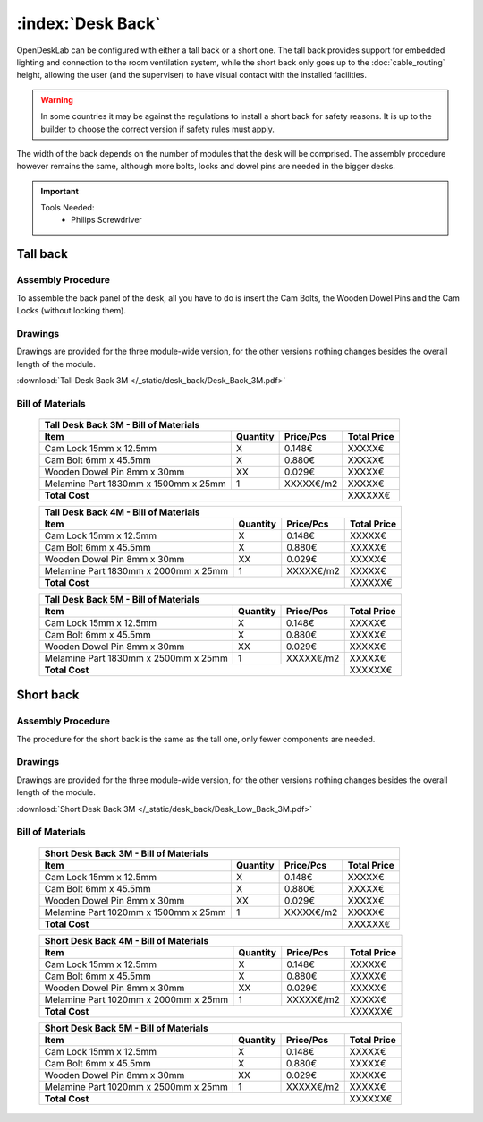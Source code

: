 :index:`Desk Back`
------------------

OpenDeskLab can be configured with either a tall back or a short one. The tall back provides support for embedded lighting and connection to the room ventilation system, while the short back only goes up to the :doc:`cable_routing` height, allowing the user (and the superviser) to have visual contact with the installed facilities.

.. warning::

   In some countries it may be against the regulations to install a short back for safety reasons. It is up to the builder to choose the correct version if safety rules must apply.

The width of the back depends on the number of modules that the desk will be comprised. The assembly procedure however remains the same, although more bolts, locks and dowel pins are needed in the bigger desks.

.. important::

   Tools Needed:
    - Philips Screwdriver

Tall back
^^^^^^^^^

.. figure::  /_static/desk_back/final_tall.png
   :align: center
   :scale: 100 %
   :alt:   desk back tall

Assembly Procedure
++++++++++++++++++

To assemble the back panel of the desk, all you have to do is insert the Cam Bolts, the Wooden Dowel Pins and the Cam Locks (without locking them).

.. raw:: html 

   <video src="../../_static/desk_back/Desk_Back_3M.ogv" width="696" type="video/ogg" controls="controls">
   Your browser does not support the video tag.
   </video>

Drawings
++++++++

Drawings are provided for the three module-wide version, for the other versions nothing changes besides the overall length of the module.

:download:`Tall Desk Back 3M </_static/desk_back/Desk_Back_3M.pdf>`

Bill of Materials
+++++++++++++++++

   .. tabularcolumns:: |l|c|c|c|
   .. table::

      +--------------------------------------+----------+-----------+-------------+
      | Tall Desk Back 3M - Bill of Materials                                     |
      +--------------------------------------+----------+-----------+-------------+
      | Item                                 | Quantity | Price/Pcs | Total Price |
      +======================================+==========+===========+=============+
      | Cam Lock 15mm x 12.5mm               |     X    |    0.148€ |      XXXXX€ |
      +--------------------------------------+----------+-----------+-------------+
      | Cam Bolt 6mm x 45.5mm                |     X    |    0.880€ |      XXXXX€ |
      +--------------------------------------+----------+-----------+-------------+
      | Wooden Dowel Pin 8mm x 30mm          |    XX    |    0.029€ |      XXXXX€ |
      +--------------------------------------+----------+-----------+-------------+
      | Melamine Part 1830mm x 1500mm x 25mm |     1    | XXXXX€/m2 |      XXXXX€ |
      +--------------------------------------+----------+-----------+-------------+
      | **Total Cost**                                              |     XXXXXX€ |
      +--------------------------------------+----------+-----------+-------------+

   .. tabularcolumns:: |l|c|c|c|
   .. table::

      +--------------------------------------+----------+-----------+-------------+
      | Tall Desk Back 4M - Bill of Materials                                     |
      +--------------------------------------+----------+-----------+-------------+
      | Item                                 | Quantity | Price/Pcs | Total Price |
      +======================================+==========+===========+=============+
      | Cam Lock 15mm x 12.5mm               |     X    |    0.148€ |      XXXXX€ |
      +--------------------------------------+----------+-----------+-------------+
      | Cam Bolt 6mm x 45.5mm                |     X    |    0.880€ |      XXXXX€ |
      +--------------------------------------+----------+-----------+-------------+
      | Wooden Dowel Pin 8mm x 30mm          |    XX    |    0.029€ |      XXXXX€ |
      +--------------------------------------+----------+-----------+-------------+
      | Melamine Part 1830mm x 2000mm x 25mm |     1    | XXXXX€/m2 |      XXXXX€ |
      +--------------------------------------+----------+-----------+-------------+
      | **Total Cost**                                              |     XXXXXX€ |
      +--------------------------------------+----------+-----------+-------------+

   .. tabularcolumns:: |l|c|c|c|
   .. table::

      +--------------------------------------+----------+-----------+-------------+
      | Tall Desk Back 5M - Bill of Materials                                     |
      +--------------------------------------+----------+-----------+-------------+
      | Item                                 | Quantity | Price/Pcs | Total Price |
      +======================================+==========+===========+=============+
      | Cam Lock 15mm x 12.5mm               |     X    |    0.148€ |      XXXXX€ |
      +--------------------------------------+----------+-----------+-------------+
      | Cam Bolt 6mm x 45.5mm                |     X    |    0.880€ |      XXXXX€ |
      +--------------------------------------+----------+-----------+-------------+
      | Wooden Dowel Pin 8mm x 30mm          |    XX    |    0.029€ |      XXXXX€ |
      +--------------------------------------+----------+-----------+-------------+
      | Melamine Part 1830mm x 2500mm x 25mm |     1    | XXXXX€/m2 |      XXXXX€ |
      +--------------------------------------+----------+-----------+-------------+
      | **Total Cost**                                              |     XXXXXX€ |
      +--------------------------------------+----------+-----------+-------------+

Short back
^^^^^^^^^^

.. figure::  /_static/desk_back/final_short.png
   :align: center
   :scale: 100 %
   :alt:   desk back short

Assembly Procedure
++++++++++++++++++

The procedure for the short back is the same as the tall one, only fewer components are needed.

Drawings
++++++++

Drawings are provided for the three module-wide version, for the other versions nothing changes besides the overall length of the module.

:download:`Short Desk Back 3M </_static/desk_back/Desk_Low_Back_3M.pdf>`

Bill of Materials
+++++++++++++++++

   .. tabularcolumns:: |l|c|c|c|
   .. table::

      +--------------------------------------+----------+-----------+-------------+
      | Short Desk Back 3M - Bill of Materials                                    |
      +--------------------------------------+----------+-----------+-------------+
      | Item                                 | Quantity | Price/Pcs | Total Price |
      +======================================+==========+===========+=============+
      | Cam Lock 15mm x 12.5mm               |     X    |    0.148€ |      XXXXX€ |
      +--------------------------------------+----------+-----------+-------------+
      | Cam Bolt 6mm x 45.5mm                |     X    |    0.880€ |      XXXXX€ |
      +--------------------------------------+----------+-----------+-------------+
      | Wooden Dowel Pin 8mm x 30mm          |    XX    |    0.029€ |      XXXXX€ |
      +--------------------------------------+----------+-----------+-------------+
      | Melamine Part 1020mm x 1500mm x 25mm |     1    | XXXXX€/m2 |      XXXXX€ |
      +--------------------------------------+----------+-----------+-------------+
      | **Total Cost**                                              |     XXXXXX€ |
      +--------------------------------------+----------+-----------+-------------+

   .. tabularcolumns:: |l|c|c|c|
   .. table::

      +--------------------------------------+----------+-----------+-------------+
      | Short Desk Back 4M - Bill of Materials                                    |
      +--------------------------------------+----------+-----------+-------------+
      | Item                                 | Quantity | Price/Pcs | Total Price |
      +======================================+==========+===========+=============+
      | Cam Lock 15mm x 12.5mm               |     X    |    0.148€ |      XXXXX€ |
      +--------------------------------------+----------+-----------+-------------+
      | Cam Bolt 6mm x 45.5mm                |     X    |    0.880€ |      XXXXX€ |
      +--------------------------------------+----------+-----------+-------------+
      | Wooden Dowel Pin 8mm x 30mm          |    XX    |    0.029€ |      XXXXX€ |
      +--------------------------------------+----------+-----------+-------------+
      | Melamine Part 1020mm x 2000mm x 25mm |     1    | XXXXX€/m2 |      XXXXX€ |
      +--------------------------------------+----------+-----------+-------------+
      | **Total Cost**                                              |     XXXXXX€ |
      +--------------------------------------+----------+-----------+-------------+

   .. tabularcolumns:: |l|c|c|c|
   .. table::

      +--------------------------------------+----------+-----------+-------------+
      | Short Desk Back 5M - Bill of Materials                                    |
      +--------------------------------------+----------+-----------+-------------+
      | Item                                 | Quantity | Price/Pcs | Total Price |
      +======================================+==========+===========+=============+
      | Cam Lock 15mm x 12.5mm               |     X    |    0.148€ |      XXXXX€ |
      +--------------------------------------+----------+-----------+-------------+
      | Cam Bolt 6mm x 45.5mm                |     X    |    0.880€ |      XXXXX€ |
      +--------------------------------------+----------+-----------+-------------+
      | Wooden Dowel Pin 8mm x 30mm          |    XX    |    0.029€ |      XXXXX€ |
      +--------------------------------------+----------+-----------+-------------+
      | Melamine Part 1020mm x 2500mm x 25mm |     1    | XXXXX€/m2 |      XXXXX€ |
      +--------------------------------------+----------+-----------+-------------+
      | **Total Cost**                                              |     XXXXXX€ |
      +--------------------------------------+----------+-----------+-------------+